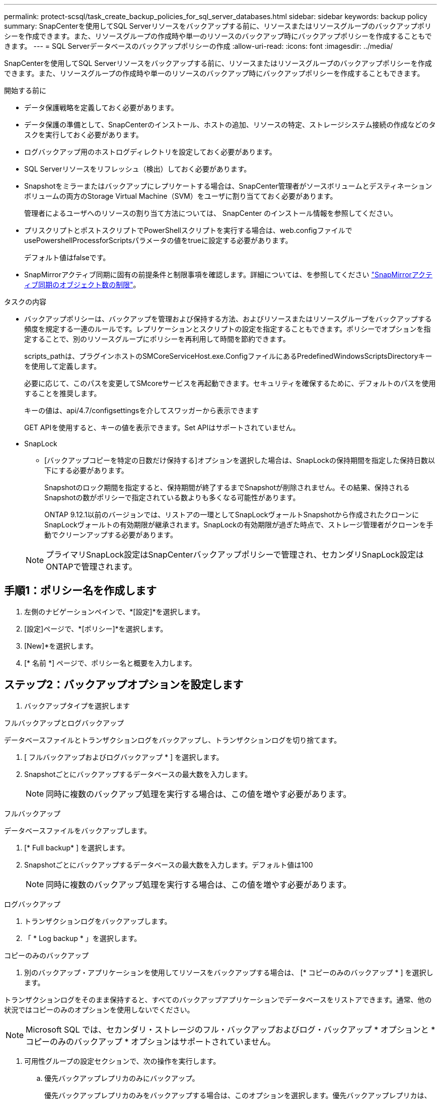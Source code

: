 ---
permalink: protect-scsql/task_create_backup_policies_for_sql_server_databases.html 
sidebar: sidebar 
keywords: backup policy 
summary: SnapCenterを使用してSQL Serverリソースをバックアップする前に、リソースまたはリソースグループのバックアップポリシーを作成できます。また、リソースグループの作成時や単一のリソースのバックアップ時にバックアップポリシーを作成することもできます。 
---
= SQL Serverデータベースのバックアップポリシーの作成
:allow-uri-read: 
:icons: font
:imagesdir: ../media/


[role="lead"]
SnapCenterを使用してSQL Serverリソースをバックアップする前に、リソースまたはリソースグループのバックアップポリシーを作成できます。また、リソースグループの作成時や単一のリソースのバックアップ時にバックアップポリシーを作成することもできます。

.開始する前に
* データ保護戦略を定義しておく必要があります。
* データ保護の準備として、SnapCenterのインストール、ホストの追加、リソースの特定、ストレージシステム接続の作成などのタスクを実行しておく必要があります。
* ログバックアップ用のホストログディレクトリを設定しておく必要があります。
* SQL Serverリソースをリフレッシュ（検出）しておく必要があります。
* Snapshotをミラーまたはバックアップにレプリケートする場合は、SnapCenter管理者がソースボリュームとデスティネーションボリュームの両方のStorage Virtual Machine（SVM）をユーザに割り当てておく必要があります。
+
管理者によるユーザへのリソースの割り当て方法については、 SnapCenter のインストール情報を参照してください。

* プリスクリプトとポストスクリプトでPowerShellスクリプトを実行する場合は、web.configファイルでusePowershellProcessforScriptsパラメータの値をtrueに設定する必要があります。
+
デフォルト値はfalseです。

* SnapMirrorアクティブ同期に固有の前提条件と制限事項を確認します。詳細については、を参照してください https://docs.netapp.com/us-en/ontap/smbc/considerations-limits.html#volumes["SnapMirrorアクティブ同期のオブジェクト数の制限"]。


.タスクの内容
* バックアップポリシーは、バックアップを管理および保持する方法、およびリソースまたはリソースグループをバックアップする頻度を規定する一連のルールです。レプリケーションとスクリプトの設定を指定することもできます。ポリシーでオプションを指定することで、別のリソースグループにポリシーを再利用して時間を節約できます。
+
scripts_pathは、プラグインホストのSMCoreServiceHost.exe.ConfigファイルにあるPredefinedWindowsScriptsDirectoryキーを使用して定義します。

+
必要に応じて、このパスを変更してSMcoreサービスを再起動できます。セキュリティを確保するために、デフォルトのパスを使用することを推奨します。

+
キーの値は、api/4.7/configsettingsを介してスワッガーから表示できます

+
GET APIを使用すると、キーの値を表示できます。Set APIはサポートされていません。

* SnapLock
+
** [バックアップコピーを特定の日数だけ保持する]オプションを選択した場合は、SnapLockの保持期間を指定した保持日数以下にする必要があります。
+
Snapshotのロック期間を指定すると、保持期間が終了するまでSnapshotが削除されません。その結果、保持されるSnapshotの数がポリシーで指定されている数よりも多くなる可能性があります。

+
ONTAP 9.12.1以前のバージョンでは、リストアの一環としてSnapLockヴォールトSnapshotから作成されたクローンにSnapLockヴォールトの有効期限が継承されます。SnapLockの有効期限が過ぎた時点で、ストレージ管理者がクローンを手動でクリーンアップする必要があります。

+

NOTE: プライマリSnapLock設定はSnapCenterバックアップポリシーで管理され、セカンダリSnapLock設定はONTAPで管理されます。







== 手順1：ポリシー名を作成します

. 左側のナビゲーションペインで、*[設定]*を選択します。
. [設定]ページで、*[ポリシー]*を選択します。
. [New]*を選択します。
. [* 名前 *] ページで、ポリシー名と概要を入力します。




== ステップ2：バックアップオプションを設定します

. バックアップタイプを選択します


[role="tabbed-block"]
====
.フルバックアップとログバックアップ
--
データベースファイルとトランザクションログをバックアップし、トランザクションログを切り捨てます。

. [ フルバックアップおよびログバックアップ * ] を選択します。
. Snapshotごとにバックアップするデータベースの最大数を入力します。
+

NOTE: 同時に複数のバックアップ処理を実行する場合は、この値を増やす必要があります。



--
.フルバックアップ
--
データベースファイルをバックアップします。

. [* Full backup* ] を選択します。
. Snapshotごとにバックアップするデータベースの最大数を入力します。デフォルト値は100
+

NOTE: 同時に複数のバックアップ処理を実行する場合は、この値を増やす必要があります。



--
.ログバックアップ
--
. トランザクションログをバックアップします。
. 「 * Log backup * 」を選択します。


--
.コピーのみのバックアップ
--
. 別のバックアップ・アプリケーションを使用してリソースをバックアップする場合は、 [* コピーのみのバックアップ * ] を選択します。


トランザクションログをそのまま保持すると、すべてのバックアップアプリケーションでデータベースをリストアできます。通常、他の状況ではコピーのみのオプションを使用しないでください。


NOTE: Microsoft SQL では、セカンダリ・ストレージのフル・バックアップおよびログ・バックアップ * オプションと * コピーのみのバックアップ * オプションはサポートされていません。

--
====
. 可用性グループの設定セクションで、次の操作を実行します。
+
.. 優先バックアップレプリカのみにバックアップ。
+
優先バックアップレプリカのみをバックアップする場合は、このオプションを選択します。優先バックアップレプリカは、SQL ServerのAGに対して設定されたバックアップ設定によって決まります。

.. バックアップするレプリカを選択します。
+
バックアップするプライマリまたはセカンダリのAGレプリカを選択します。

.. バックアップ優先度の選択（最小および最大バックアップ優先度）
+
バックアップのAGレプリカを決定する最小バックアップ優先順位と最大バックアップ優先順位を指定します。たとえば、最小優先度を10、最大優先度を50に設定できます。この場合、優先度が10より大きく50未満のすべてのAGレプリカがバックアップ対象とみなされます。

+
デフォルトでは、最小プライオリティは1、最大プライオリティは100です。



+

NOTE: クラスタ構成では、ポリシーで設定された保持設定に従って、バックアップがクラスタの各ノードで保持されます。AGの所有者ノードが変更された場合、保持設定に従ってバックアップが作成され、以前の所有者ノードのバックアップが保持されます。AGの保持設定はノードレベルでのみ適用されます。

. このポリシーのバックアップ頻度をスケジュールします。スケジュールタイプを指定するには、*オンデマンド*、*毎時*、*毎日*、*毎週*、または*毎月*を選択します。
+
ポリシーに対して選択できるスケジュールタイプは1つだけです。

+
image:../media/backup_settings.gif["バックアップ設定画面。"]

+

NOTE: リソースグループを作成する際に、バックアップ処理のスケジュール（開始日、終了日、頻度）を指定できます。これにより、ポリシーとバックアップ頻度が同じであるリソースグループを作成できますが、各ポリシーに異なるバックアップスケジュールを割り当てることができます。

+

NOTE: 午前2時にスケジュールを設定している場合、夏時間（DST）中はスケジュールはトリガーされません。





== ステップ3：保持設定を構成する

[ 保持 ] ページでは、 [ バックアップ・タイプ ] ページで選択したバックアップ・タイプに応じて、次のアクションを 1 つ以上実行します。

. [Retention settings for the up-to-the-minute restore operation]セクションで、次のいずれかを実行します。


[role="tabbed-block"]
====
.特定のコピー数
--
特定の数のSnapshotのみを保持します。

. ［ * 最新の < 日数 > 日数に適用可能なログバックアップを保持する ］ オプションを選択し、保持する日数を指定します。この上限に近づいた場合は、古いコピーを削除できます。


--
.特定の日数
--
バックアップコピーを特定の日数だけ保持します。

. ［ * 最新の < 日数 > フル・バックアップに適用可能なログ・バックアップを保持する ］ オプションを選択し、ログ・バックアップ・コピーを保持する日数を指定します。


--
====
. On Demand の保持設定の「 * フルバックアップの保持設定 * 」セクションで、次の操作を実行します。
+
.. 保持するSnapshotの総数を指定
+
... 保持するSnapshotの数を指定するには、*保持するSnapshotコピーの総数*を選択します。
... Snapshotの数が指定した数を超えると、最も古いコピーから順にSnapshotが削除されます。







IMPORTANT: デフォルトでは、保持数の値は2に設定されています。保持数を1に設定すると、新しいSnapshotがターゲットにレプリケートされるまで最初のSnapshotがSnapVault関係の参照Snapshotになるため、保持処理が失敗する可能性があります。


NOTE: 最大保持数は、 ONTAP 9.4 以降のリソースでは 1018 、 ONTAP 9.3 以前のリソースでは 254 です。保持数を使用しているONTAPバージョンでサポートされる値よりも大きい値に設定すると、バックアップは失敗します。

. Snapshotを保持する期間
+
.. Snapshotを保持してから削除するまでの日数を指定する場合は、*[Keep Snapshot copies for]*を選択します。


. Snapshotのロック期間を指定する場合は、*[Snapshot copy locking period（Snapshotコピーロック期間）]*を選択し、日数、月数、または年数を選択します。
+
SnapLock保持期間は100年未満にする必要があります。



. [ 毎時 ] 、 [ 毎日 ] 、 [ 毎週 ] 、および [ 毎月 ] の保持設定の [ フルバックアップ保持設定 *] セクションで、 [ バックアップタイプ ] ページで選択したスケジュールタイプの保持設定を指定します。
+
.. 保持するSnapshotの総数を指定
+
... 保持するSnapshotの数を指定するには、*保持するSnapshotコピーの総数*を選択します。Snapshotの数が指定した数を超えると、最も古いコピーから順にSnapshotが削除されます。







IMPORTANT: SnapVaultレプリケーションを有効にする場合は、保持数を2以上に設定する必要があります。保持数を1に設定すると、新しいSnapshotがターゲットにレプリケートされるまで最初のSnapshotがSnapVault関係の参照Snapshotになるため、保持処理が失敗する可能性があります。

. Snapshotを保持する期間
+
.. Snapshotを削除するまで保持する日数を指定するには、*[Keep Snapshot copies for]*を選択します。


. Snapshotのロック期間を指定する場合は、*[Snapshot copy locking period（Snapshotコピーロック期間）]*を選択し、日数、月数、または年数を選択します。
+
SnapLock保持期間は100年未満にする必要があります。

+
ログSnapshotの保持期間は、デフォルトで7日に設定されています。Set-SmPolicyコマンドレットを使用して、ログのSnapshot保持期間を変更します。



この例では、ログのSnapshot保持数を2に設定しています。

.例を示します
[]
====
Set-SmPolicy-PolicyName 'newpol'-PolicyType 'Backup'-PluginPolicyType 'SCSQL'-sqlbackuptype 'FullBackupAndLogBackup'-RetentionSettings@｛backupType='Hourly'；RetentionCount=2｝、@｛backupType='log_snapshot'；ScheduleType=2｝

====
https://kb.netapp.com/Advice_and_Troubleshooting/Data_Protection_and_Security/SnapCenter/SnapCenter_retains_Snapshot_copies_of_the_database["SnapCenterがデータベースのSnapshotコピーを保持"]



== ステップ4：レプリケーション設定を構成します

. Replication （レプリケーション）ページで、セカンダリストレージシステムへのレプリケーションを指定します。


[role="tabbed-block"]
====
.SnapMirrorの更新
--
ローカルSnapshotコピーの作成後にSnapMirrorを更新します。

. 別のボリュームにバックアップセットのミラーコピーを作成する場合（SnapMirror）は、このオプションを選択します。
+
このオプションは、SnapMirrorのアクティブな同期に対して有効にする必要があります。

+
セカンダリレプリケーションでは、SnapLockの有効期限によってプライマリSnapLockの有効期限がロードされます。[Topology]ページの[Refresh]*ボタンをクリックすると、ONTAPから取得されたセカンダリおよびプライマリのSnapLock有効期限が更新されます。

+
を参照して link:task_view_sql_server_backups_and_clones_in_the_topology_page.html["[Topology]ページでのSQL Serverのバックアップとクローンの表示"]



--
.SnapVaultの更新
--
Snapshotコピーの作成後にSnapVault を更新

. ディスクツーディスクのバックアップレプリケーションを実行する場合は、このオプションを選択します。
+
セカンダリレプリケーションでは、SnapLockの有効期限によってプライマリSnapLockの有効期限がロードされます。[Topology]ページの[Refresh]*ボタンをクリックすると、ONTAPから取得されたセカンダリおよびプライマリのSnapLock有効期限が更新されます。

+
SnapLockがONTAPのセカンダリ（SnapLock Vault）にのみ設定されている場合、[Topology]ページの*[Refresh]*ボタンをクリックすると、ONTAPから取得したセカンダリのロック期間が更新されます。

+
SnapLock Vaultの詳細については、を参照してください。 https://docs.netapp.com/us-en/ontap/snaplock/commit-snapshot-copies-worm-concept.html["SnapVaultデスティネーションでSnapshotコピーをWORM状態にコミットする"]

+
を参照して link:task_view_sql_server_backups_and_clones_in_the_topology_page.html["[Topology]ページでのSQL Serverのバックアップとクローンの表示"]



--
.セカンダリポリシーラベル
--
. Snapshotラベルを選択します。


選択したSnapshotラベルに応じて、ラベルに一致するセカンダリSnapshot保持ポリシーがONTAPによって適用されます。


NOTE: ローカル Snapshot コピーの作成後に「 * SnapMirror を更新」を選択した場合は、必要に応じてセカンダリポリシーラベルを指定できます。ただし、ローカル Snapshot コピーの作成後に「 * Update SnapVault 」を選択した場合は、セカンダリポリシーラベルを指定する必要があります。

--
.エラー再試行回数
--
. レプリケーションの最大試行回数を入力します。この回数を超えると処理が停止します。


--
====


== 手順5：スクリプト設定を構成します

. スクリプトページで、バックアップ処理の前後に実行するプリスクリプトまたはポストスクリプトのパスと引数を入力します。
+
たとえば、SNMPトラップの更新、アラートの自動化、ログの送信を行うスクリプトを実行できます。

+

NOTE: プリスクリプトまたはポストスクリプトのパスにドライブまたは共有を含めることはできません。パスはscripts_pathからの相対パスである必要があります。

+

NOTE: セカンダリストレージがSnapshotの最大数に達しないように、ONTAPでSnapMirror保持ポリシーを設定する必要があります。





== 手順6：検証設定を構成します

[Verification] ページで、次の手順を実行します。

. [Run verification for following backup schedules]セクションで、頻度を選択します。
. [Database consistency check options]セクションで、次の操作を実行します。
+
.. 整合性構造をデータベースの物理構造に制限する（physical_only）
+
... 整合性チェックの対象をデータベースの物理構造に限定し、データベースに影響を与える正しくないページ、チェックサム障害、および一般的なハードウェア障害を検出するには、「 * 」を選択します。


.. すべての情報メッセージを抑制（INFOMSGSなし）
+
... すべての情報メッセージを停止するには、「 * 」を選択します（ NO_INFOMSGS ）。デフォルトで選択されています。


.. レポートされたすべてのエラーメッセージをオブジェクトごとに表示する（ALL_ERRORMSGS）
+
... レポートされたエラーをオブジェクトごとにすべて表示する場合は、このオプションを選択します。


.. クラスタ化されていないインデックスをチェックしない（NOINDEX）
+
... 非クラスタ化インデックスをチェックしない場合は、「 * 非クラスタ化インデックスをチェックしない」を選択します。SQL Serverデータベースは、Microsoft SQL Server Database Consistency Checker（DBCC）を使用して、データベース内のオブジェクトの論理的および物理的な整合性をチェックします。


.. 内部データベーススナップショット（TABLOCK）を使用する代わりに、チェックを制限してロックを取得する
+
... 内部データベースSnapshotを使用する代わりにチェックを制限してロックを取得する場合は、*[内部データベースSnapshotコピー（TABLOCK）を使用する代わりにチェックを制限してロックを取得する]*を選択します。




. [ ログ・バックアップ * ] セクションで、 [ 完了時にログ・バックアップを検証する * ] を選択し、完了時にログ・バックアップを検証します。
. 検証スクリプトの設定 * セクションで、検証処理の前後に実行するプリスクリプトまたはポストスクリプトのパスと引数を入力します。
+

NOTE: プリスクリプトまたはポストスクリプトのパスにドライブまたは共有を含めることはできません。パスはscripts_pathからの相対パスである必要があります。





== ステップ7：概要を確認します

. 概要を確認し、*[終了]*を選択します。

